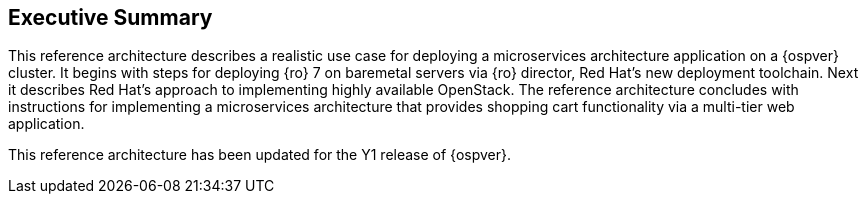 [abstract]
== Executive Summary
This reference architecture describes a realistic use case for
deploying a microservices architecture application on a
{ospver} cluster. It begins with steps for deploying {ro} 7 on baremetal
servers via {ro} director, Red Hat's new deployment toolchain. Next it
describes Red Hat's approach to implementing highly available OpenStack.
The reference architecture concludes with instructions for
implementing a microservices architecture that provides
shopping cart functionality via a multi-tier web application.

This reference architecture has been updated for the Y1 release of
{ospver}.
